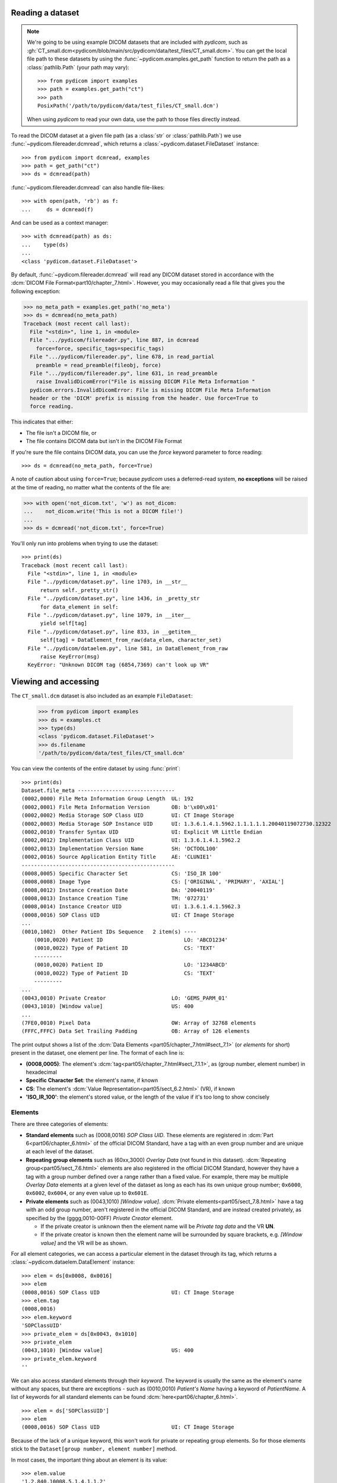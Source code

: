 
Reading a dataset
=================

.. note::

    We're going to be using example DICOM datasets that are included with
    *pydicom*, such as :gh:`CT_small.dcm<pydicom/blob/main/src/pydicom/data/test_files/CT_small.dcm>`.
    You can get the local file path to these datasets by using the :func:`~pydicom.examples.get_path`
    function to return the path as a :class:`pathlib.Path` (your path may vary)::

        >>> from pydicom import examples
        >>> path = examples.get_path("ct")
        >>> path
        PosixPath('/path/to/pydicom/data/test_files/CT_small.dcm')

    When using *pydicom* to read your own data, use the path to those files directly
    instead.


To read the DICOM dataset at a given file path (as a :class:`str` or :class:`pathlib.Path`)
we use :func:`~pydicom.filereader.dcmread`, which returns a
:class:`~pydicom.dataset.FileDataset` instance::

    >>> from pydicom import dcmread, examples
    >>> path = get_path("ct")
    >>> ds = dcmread(path)

:func:`~pydicom.filereader.dcmread` can also handle file-likes::

    >>> with open(path, 'rb') as f:
    ...     ds = dcmread(f)

And can be used as a context manager::

    >>> with dcmread(path) as ds:
    ...    type(ds)
    ...
    <class 'pydicom.dataset.FileDataset'>

By default, :func:`~pydicom.filereader.dcmread` will read any DICOM dataset
stored in accordance with the :dcm:`DICOM File Format<part10/chapter_7.html>`.
However, you may occasionally read a file that gives you the following
exception:

.. code-block:: pycon

    >>> no_meta_path = examples.get_path('no_meta')
    >>> ds = dcmread(no_meta_path)
    Traceback (most recent call last):
      File "<stdin>", line 1, in <module>
      File ".../pydicom/filereader.py", line 887, in dcmread
        force=force, specific_tags=specific_tags)
      File ".../pydicom/filereader.py", line 678, in read_partial
        preamble = read_preamble(fileobj, force)
      File ".../pydicom/filereader.py", line 631, in read_preamble
        raise InvalidDicomError("File is missing DICOM File Meta Information "
      pydicom.errors.InvalidDicomError: File is missing DICOM File Meta Information
      header or the 'DICM' prefix is missing from the header. Use force=True to
      force reading.

This indicates that either:

* The file isn't a DICOM file, or
* The file contains DICOM data but isn't in the DICOM File Format

If you're sure the file contains DICOM data, you can use the `force`
keyword parameter to force reading::

  >>> ds = dcmread(no_meta_path, force=True)

A note of caution about using ``force=True``; because *pydicom* uses a
deferred-read system, **no exceptions** will be raised at the time of reading,
no matter what the contents of the file are:

.. code-block:: pycon

    >>> with open('not_dicom.txt', 'w') as not_dicom:
    ...    not_dicom.write('This is not a DICOM file!')
    ...
    >>> ds = dcmread('not_dicom.txt', force=True)

You'll only run into problems when trying to use the dataset::

    >>> print(ds)
    Traceback (most recent call last):
      File "<stdin>", line 1, in <module>
      File "../pydicom/dataset.py", line 1703, in __str__
          return self._pretty_str()
      File "../pydicom/dataset.py", line 1436, in _pretty_str
          for data_element in self:
      File "../pydicom/dataset.py", line 1079, in __iter__
          yield self[tag]
      File "../pydicom/dataset.py", line 833, in __getitem__
          self[tag] = DataElement_from_raw(data_elem, character_set)
      File "../pydicom/dataelem.py", line 581, in DataElement_from_raw
          raise KeyError(msg)
      KeyError: "Unknown DICOM tag (6854,7369) can't look up VR"


Viewing and accessing
=====================

The ``CT_small.dcm`` dataset is also included as an example ``FileDataset``:

    >>> from pydicom import examples
    >>> ds = examples.ct
    >>> type(ds)
    <class 'pydicom.dataset.FileDataset'>
    >>> ds.filename
    '/path/to/pydicom/data/test_files/CT_small.dcm'

You can view the contents of the entire dataset by using :func:`print`::

    >>> print(ds)
    Dataset.file_meta -------------------------------
    (0002,0000) File Meta Information Group Length  UL: 192
    (0002,0001) File Meta Information Version       OB: b'\x00\x01'
    (0002,0002) Media Storage SOP Class UID         UI: CT Image Storage
    (0002,0003) Media Storage SOP Instance UID      UI: 1.3.6.1.4.1.5962.1.1.1.1.1.20040119072730.12322
    (0002,0010) Transfer Syntax UID                 UI: Explicit VR Little Endian
    (0002,0012) Implementation Class UID            UI: 1.3.6.1.4.1.5962.2
    (0002,0013) Implementation Version Name         SH: 'DCTOOL100'
    (0002,0016) Source Application Entity Title     AE: 'CLUNIE1'
    -------------------------------------------------
    (0008,0005) Specific Character Set              CS: 'ISO_IR 100'
    (0008,0008) Image Type                          CS: ['ORIGINAL', 'PRIMARY', 'AXIAL']
    (0008,0012) Instance Creation Date              DA: '20040119'
    (0008,0013) Instance Creation Time              TM: '072731'
    (0008,0014) Instance Creator UID                UI: 1.3.6.1.4.1.5962.3
    (0008,0016) SOP Class UID                       UI: CT Image Storage
    ...
    (0010,1002)  Other Patient IDs Sequence   2 item(s) ----
        (0010,0020) Patient ID                          LO: 'ABCD1234'
        (0010,0022) Type of Patient ID                  CS: 'TEXT'
        ---------
        (0010,0020) Patient ID                          LO: '1234ABCD'
        (0010,0022) Type of Patient ID                  CS: 'TEXT'
        ---------
    ...
    (0043,0010) Private Creator                     LO: 'GEMS_PARM_01'
    (0043,1010) [Window value]                      US: 400
    ...
    (7FE0,0010) Pixel Data                          OW: Array of 32768 elements
    (FFFC,FFFC) Data Set Trailing Padding           OB: Array of 126 elements

The print output shows a list of the :dcm:`Data Elements
<part05/chapter_7.html#sect_7.1>` (or *elements* for short) present in the
dataset, one element per line. The format of each line is:

* **(0008,0005)**: The element's :dcm:`tag<part05/chapter_7.html#sect_7.1.1>`,
  as (group number, element number) in hexadecimal
* **Specific Character Set**: the element's name, if known
* **CS**: The element's :dcm:`Value Representation<part05/sect_6.2.html>` (VR),
  if known
* **'ISO_IR_100'**: the element's stored value, or the length of the value if it's too
  long to show concisely

Elements
--------

There are three categories of elements:

* **Standard elements** such as (0008,0016) *SOP Class UID*. These elements
  are registered in :dcm:`Part 6<part06/chapter_6.html>` of the official DICOM Standard,
  have a tag with an even group number and are unique at each level of the dataset.
* **Repeating group elements** such as (60xx,3000) *Overlay Data* (not found
  in this dataset). :dcm:`Repeating group<part05/sect_7.6.html>` elements are
  also registered in the official DICOM Standard, however they have a tag with a group
  number defined over a range rather than a fixed value.
  For example, there may be multiple *Overlay Data* elements at a given level
  of the dataset as long as each has its own unique group number; ``0x6000``,
  ``0x6002``, ``0x6004``, or any even value up to ``0x601E``.
* **Private elements** such as (0043,1010) *[Window value]*.
  :dcm:`Private elements<part05/sect_7.8.html>` have a tag with an odd group number,
  aren't registered in the official DICOM Standard, and are instead created
  privately, as specified by the (gggg,0010-00FF) *Private Creator* element.

  * If the private creator is unknown then the element name will be *Private
    tag data* and the VR **UN**.
  * If the private creator is known then the element name will be surrounded
    by square brackets, e.g. *[Window value]* and the VR will be as
    shown.

For all element categories, we can access a particular element in the dataset
through its tag, which returns a :class:`~pydicom.dataelem.DataElement`
instance::

    >>> elem = ds[0x0008, 0x0016]
    >>> elem
    (0008,0016) SOP Class UID                       UI: CT Image Storage
    >>> elem.tag
    (0008,0016)
    >>> elem.keyword
    'SOPClassUID'
    >>> private_elem = ds[0x0043, 0x1010]
    >>> private_elem
    (0043,1010) [Window value]                      US: 400
    >>> private_elem.keyword
    ''

We can also access standard elements through their *keyword*. The keyword is
usually the same as the element's name without any spaces, but there are
exceptions - such as (0010,0010) *Patient's Name* having a keyword of
*PatientName*. A list of keywords for all standard elements can be found
:dcm:`here<part06/chapter_6.html>`.

::

    >>> elem = ds['SOPClassUID']
    >>> elem
    (0008,0016) SOP Class UID                       UI: CT Image Storage

Because of the lack of a unique keyword, this won't work for private or
repeating group elements. So for those elements stick to the
``Dataset[group number, element number]`` method.

In most cases, the important thing about an element is its value::

    >>> elem.value
    '1.2.840.10008.5.1.4.1.1.2'

For standard elements, you can use the Python dot notation with the keyword to
get the value::

    >>> ds.SOPClassUID
    '1.2.840.10008.5.1.4.1.1.2'

This is the recommended method of accessing the value of standard elements.
It's simpler and more human-friendly then dealing with element tags and later
on you'll see how you can use the keyword to do far more than just accessing the value.

Elements may also be multi-valued - that is, have a :dcm:`Value Multiplicity
<part05/sect_6.4.html>` (VM) > 1::

    >>> ds.ImageType
    ['ORIGINAL', 'PRIMARY', 'AXIAL']
    >>> ds['ImageType'].VM
    3

The items for multi-valued elements can be accessed using the standard Python
:class:`~list` methods::

    >>> ds.ImageType[1]
    'PRIMARY'


Sequences
---------

When viewing a dataset, you may see that some of the elements are indented::

    >>> print(ds)
    ...
    (0010,1002)  Other Patient IDs Sequence   2 item(s) ----
        (0010,0020) Patient ID                          LO: 'ABCD1234'
        (0010,0022) Type of Patient ID                  CS: 'TEXT'
        ---------
        (0010,0020) Patient ID                          LO: '1234ABCD'
        (0010,0022) Type of Patient ID                  CS: 'TEXT'
        ---------
    ...

This indicates that those elements are part of a sequence, in this case
part of the *Other Patient IDs Sequence* element. Sequence elements have a
VR of **SQ** and have a name that ends in the word *Sequence*.
DICOM datasets use the `tree data structure
<https://en.wikipedia.org/wiki/Tree_(data_structure)>`_, with non-sequence
elements acting as leaves and sequence elements acting as the nodes where
branches start.

* The top-level (root) dataset contains 0 or more elements:

  * An element may be non-sequence type; its VR is not **SQ** (leaf), or
  * An element may be a sequence type; its VR is **SQ** and it contains 0 or
    more items (branches):

    * Each item in the sequence is another dataset, containing 0 or more
      elements:

      * An element may be non-sequence type, or
      * An element may be a sequence type, and so on...

Sequence elements can be accessed in the same manner as non-sequence ones::

    >>> elem = ds[0x0010, 0x1002]
    >>> elem = ds['OtherPatientIDsSequence']

The main difference between sequence and non-sequence elements is that their value is
a list-like object containing zero or more :class:`~pydicom.dataset.Dataset` instances,
which can be accessed using the standard Python :class:`list` methods::

    >>> len(ds.OtherPatientIDsSequence)
    2
    >>> type(ds.OtherPatientIDsSequence[0])
    <class 'pydicom.dataset.Dataset'>
    >>> ds.OtherPatientIDsSequence[0]
    (0010,0020) Patient ID                          LO: 'ABCD1234'
    (0010,0022) Type of Patient ID                  CS: 'TEXT'
    >>> ds.OtherPatientIDsSequence[1]
    (0010,0020) Patient ID                          LO: '1234ABCD'
    (0010,0022) Type of Patient ID                  CS: 'TEXT'

Dataset.file_meta
-----------------

Earlier we saw that by default :func:`~pydicom.filereader.dcmread` only reads
files that are in the :dcm:`DICOM File Format<part10/chapter_7.html>`. So what's the
difference between a DICOM dataset written to file and one written in the DICOM File Format?
The answer is a file header containing:

* An 128 byte preamble::

    >>> ds.preamble
    b'II*\x00T\x18\x08\x00\x00\x00\x00\x00\x00\x00\x00\x00\x00\x00\x00...

* Followed by a 4 byte ``DICM`` prefix
* Followed by the required DICOM :dcm:`File Meta Information
  <part10/chapter_7.html#table_7.1-1>` elements, which in *pydicom* are
  stored in a :class:`~pydicom.dataset.FileMetaDataset` instance in the
  :attr:`~pydicom.dataset.FileDataset.file_meta` attribute::

    >>> ds.file_meta
    (0002,0000) File Meta Information Group Length  UL: 192
    (0002,0001) File Meta Information Version       OB: b'\x00\x01'
    (0002,0002) Media Storage SOP Class UID         UI: CT Image Storage
    (0002,0003) Media Storage SOP Instance UID      UI: 1.3.6.1.4.1.5962.1.1.1.1.1.20040119072730.12322
    (0002,0010) Transfer Syntax UID                 UI: Explicit VR Little Endian
    (0002,0012) Implementation Class UID            UI: 1.3.6.1.4.1.5962.2
    (0002,0013) Implementation Version Name         SH: 'DCTOOL100'
    (0002,0016) Source Application Entity Title     AE: 'CLUNIE1'

As you can see, all the elements in the ``file_meta`` have tags with a group number of
``0x0002``. In fact, the DICOM File Format header is the only place you should find group
``0x0002`` elements as their presence anywhere else is non-conformant.

Out of all of the elements in the ``file_meta``, the most important is
(0002,0010) *Transfer Syntax UID*, as the :dcm:`transfer syntax
<part05/chapter_10.html>` defines the way the
entire dataset (including the pixel data) has been encoded. Chances are
that at some point you'll need to know it::

    >>> ds.file_meta.TransferSyntaxUID
    '1.2.840.10008.1.2.1'
    >>> ds.file_meta.TransferSyntaxUID.name
    'Explicit VR Little Endian'
    >>> ds.file_meta.TransferSyntaxUID.keyword
    'ExplicitVRLittleEndian'

Modifying a dataset
===================

Modifying elements
------------------

We can modify the value of any element by retrieving it and setting the value::

    >>> elem = ds[0x0010, 0x0010]
    >>> elem.value
    'CompressedSamples^CT1'
    >>> elem.value = 'Citizen^Jan'
    >>> elem
    (0010,0010) Patient's Name                      PN: 'Citizen^Jan'

Which raises the question; what *kind* of value should be used to set an element's value?
In the above example we used a :class:`str` to set the *Patient's Name*, but what about
for other elements? Should they all be strings too? (Hint: no).

The allowed object type to use for an element's value depends on its :dcm:`Value Representation
<part05/sect_6.2.html>`. We can see from the above that *Patient's Name* has a VR of
**PN**. By checking the :doc:`Element VR and Python types</guides/element_value_types>`
guide, we see that elements with a VR of **PN** can be set using:

* ``None``, :class:`str` or :class:`~pydicom.valuerep.PersonName` if the *Value
  Multiplicity* (VM) is 1, or
* ``list[str]`` or ``list[PersonName]`` for VM > 1.

Each standard element also has restrictions on its allowed VM, given in :dcm:`Part 6
<part06/chapter_6.html>`. For *Patient's Name* the VM must always be 1, so the
allowed types are ``None``, ``str`` or ``PersonName``. If instead we look up
(0018,106C) *Synchronization Channel*, we see the VR is **US** and the allowed VM 2,
so using the *Element VR and Python types* guide, we see the only type that may be
used is ``list[int]``.

For standard elements it's simpler to use the keyword to set the value::

    >>> ds.PatientName = 'Citizen^Snips'
    >>> elem
    (0010,0010) Patient's Name                      PN: 'Citizen^Snips'

Multi-valued elements can be set using a :class:`list` or modified using the
:class:`list` methods::

    >>> ds.ImageType = ['ORIGINAL', 'PRIMARY', 'LOCALIZER']  # VR 'CS'
    >>> ds.ImageType
    ['ORIGINAL', 'PRIMARY', 'LOCALIZER']
    >>> ds.ImageType[1] = 'DERIVED'
    >>> ds.ImageType
    ['ORIGINAL', 'DERIVED', 'LOCALIZER']
    >>> ds.ImageType.insert(1, 'PRIMARY')
    >>> ds.ImageType
    ['ORIGINAL', 'PRIMARY', 'DERIVED', 'LOCALIZER']

Similarly, for sequence elements::

    >>> from pydicom.dataset import Dataset
    >>> ds.OtherPatientIDsSequence = [Dataset(), Dataset()]  # VR 'SQ'
    >>> ds.OtherPatientIDsSequence.append(Dataset())
    >>> len(ds.OtherPatientIDsSequence)
    3

The items in a sequence are always :class:`~pydicom.dataset.Dataset` instances, if you
try to add any other type to a sequence you'll get an exception::

    >>> ds.OtherPatientIDsSequence.append('Hello world?')
    Traceback (most recent call last):
      File "<stdin>", line 1, in <module>
      File ".../pydicom/multival.py", line 63, in append
        self._list.append(self.type_constructor(val))
      File ".../pydicom/sequence.py", line 15, in validate_dataset
        raise TypeError('Sequence contents must be Dataset instances.')
      TypeError: Sequence contents must be Dataset instances.

You can set any element value as empty by using ``None`` (sequence elements
will automatically be converted to an empty list when you do so)::

    >>> ds.PatientName = None
    >>> elem
    (0010,0010) Patient's Name                      PN: None
    >>> ds.OtherPatientIDsSequence = None
    >>> len(ds.OtherPatientIDsSequence)
    0

Elements with a value of ``None``, ``b''``, ``''`` or ``[]`` will still be
written to file, but will have an empty value and zero length.


Adding elements
---------------

Standard and repeating group elements
~~~~~~~~~~~~~~~~~~~~~~~~~~~~~~~~~~~~~
New elements of any category can be added to the dataset with the
:meth:`~pydicom.dataset.Dataset.add_new` method, which takes the tag, VR and
value to use for the new element.

Let's say we wanted to add the (0028,1050) *Window Center* standard element. We
already know the tag is (0028,1050), but how we get the VR and how do we
know the Python :class:`type` to use for the value?

There are two ways to get an element's VR:

* You can use :dcm:`Part 6 of the DICOM Standard<part06/chapter_6.html>`
  and search for the element
* Alternatively, you can use the :func:`~pydicom.datadict.dictionary_VR`
  function to look it up

::

    >>> from pydicom.datadict import dictionary_VR
    >>> dictionary_VR([0x0028, 0x1050])
    'DS'

As we saw earlier, you can use the :doc:`Element VR and Python types
</guides/element_value_types>` guide to find the Python type to use for a given VR.
For **DS** with a VM of 1-n, we can use a :class:`str`, :class:`int` or :class:`float`,
or a ``list`` of those types. So to add the new element::

    >>> ds.add_new([0x0028, 0x1050], 'DS', "100.0")
    >>> elem = ds[0x0028, 0x1050]
    >>> elem
    (0028,1050) Window Center                       DS: "100.0"

Some VRs, like **DS**, require the value be formatted correctly. For example, elements with
a VR of **DA** should use the YYYYMMDD format and only allow ASCII characters 0 to 9 (unless
used for query matching). The full list of VRs and their formatting requirements can be found in
:dcm:`Section 6.2 of Part 5 of the DICOM Standard<part05/sect_6.2.html>`.


Alternative for standard elements
~~~~~~~~~~~~~~~~~~~~~~~~~~~~~~~~~
Adding elements with :meth:`~pydicom.dataset.Dataset.add_new` is a lot of
work, so for standard elements you can just use the keyword
and *pydicom* will do the VR lookup for you::

    >>> 'WindowWidth' in ds
    False
    >>> ds.WindowWidth = 500
    >>> ds['WindowWidth']
    (0028,1051) Window Width                        DS: "500.0"

Notice how we can also use the element keyword with the Python
:func:`in<operator.__contains__>` operator to see if a standard element is in
the dataset? This also works with element tags, so private and repeating group
elements are also covered::

    >>> [0x0043, 0x1010] in ds
    True

Sequences
~~~~~~~~~
Because sequence items are also :class:`~pydicom.dataset.Dataset` instances,
you can use the same methods on them as well.

    >>> seq = ds.OtherPatientIDsSequence
    >>> seq += [Dataset(), Dataset(), Dataset()]
    >>> seq[0].PatientID = 'Citizen^Jan'
    >>> seq[0].TypeOfPatientID = 'TEXT'
    >>> seq[1].PatientID = 'CompressedSamples^CT1'
    >>> seq[1].TypeOfPatientID = 'TEXT'
    >>> seq[0]
    (0010,0020) Patient ID                          LO: 'Citizen^Jan'
    (0010,0022) Type of Patient ID                  CS: 'TEXT'
    >>> seq[1]
    (0010,0020) Patient ID                          LO: 'CompressedSamples^CT1'
    (0010,0022) Type of Patient ID                  CS: 'TEXT'

Private elements
~~~~~~~~~~~~~~~~

When adding private elements, the DICOM Standard :dcm:`requires<part05/sect_7.8.html#sect_7.8.1>`
a (gggg,0010-00FF) *Private Creator* element also be added to identify and reserve the
``gggg`` section of private tags. *pydicom* provides the
:meth:`~pydicom.dataset.Dataset.add_new_private` convenience method to help manage this::

    >>> ds.add_new_private("Private Creator Name", 0x000B, 0x01, "my value", "SH")
    >>> ds
    ...
    (000B,0010) Private Creator                     LO: 'Private Creator Name'
    (000B,1001) Private tag data                    SH: 'my value'
    ...


Deleting elements
-----------------

All elements can be deleted with the :func:`del<operator.__delitem__>`
operator in combination with the element tag::

    >>> del ds[0x0043, 0x1010]
    >>> [0x0043, 0x1010] in ds
    False

For standard elements you can use the keyword instead::

    >>> del ds.WindowCenter
    >>> 'WindowCenter' in ds
    False

And you can remove items from sequences and multi-valued elements using your
preferred :class:`list` method::

    >>> del ds.OtherPatientIDsSequence[2]
    >>> len(seq)
    2
    >>> del ds.ImageType[2]
    >>> ds.ImageType
    ['ORIGINAL', 'PRIMARY', 'LOCALIZER']


Writing a dataset
=================

After changing the dataset, the final step is to write the modifications back
to file. This can be done by using :meth:`~pydicom.dataset.Dataset.save_as` to
write the dataset to the supplied path::

    >>> ds.save_as('out.dcm')

You can also write to any Python file-like::

    >>> with open('out.dcm', 'wb') as f:
    ...    ds.save_as(f)
    ...

::

    >>> from io import BytesIO
    >>> out = BytesIO()
    >>> ds.save_as(out)

By default, :meth:`~pydicom.dataset.Dataset.save_as` will write the dataset
as-is. This means that even if your dataset is not conformant to the
:dcm:`DICOM File Format<part10/chapter_7.html>` it will
still be written exactly as given. To be certain you're writing the
dataset in the DICOM File Format you can use the `enforce_file_format` keyword
parameter::

    >>> ds.save_as('out.dcm', enforce_file_format=True)

This will attempt to automatically add in any missing required group
``0x0002`` File Meta Information elements and set a blank 128 byte preamble (if
required). If it's unable to do so then an exception will be raised:

.. code-block:: pycon

    >>> del ds.file_meta
    >>> ds.save_as('out.dcm', enforce_file_format=True)
    Traceback (most recent call last):
      File "<stdin>", line 1, in <module>
      File ".../pydicom/dataset.py", line 2452, in save_as
        pydicom.dcmwrite(
      File ".../pydicom/filewriter.py", line 1311, in dcmwrite
        validate_file_meta(file_meta, enforce_standard=True)
      File ".../pydicom/dataset.py", line 3204, in validate_file_meta
        raise AttributeError(
    AttributeError: Required File Meta Information elements are either missing
    or have an empty value: (0002,0010) Transfer Syntax UID

The exception message contains the required element(s) that need to be added,
usually this will only be the *Transfer Syntax UID*. It's an important element,
so get in the habit of making sure it's there and correct.

Because we deleted the :attr:`~pydicom.dataset.FileDataset.file_meta` dataset
we need to add it back::

    >>> from pydicom.dataset import FileMetaDataset
    >>> ds.file_meta = FileMetaDataset()

And now we can add our *Transfer Syntax UID* element and save to file::

    >>> ds.file_meta.TransferSyntaxUID = '1.2.840.10008.1.2.1'
    >>> ds.save_as('out.dcm', enforce_file_format=True)
